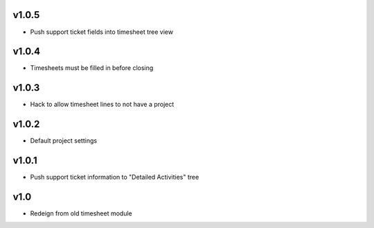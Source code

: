 v1.0.5
======
* Push support ticket fields into timesheet tree view

v1.0.4
======
* Timesheets must be filled in before closing

v1.0.3
======
* Hack to allow timesheet lines to not have a project

v1.0.2
======
* Default project settings

v1.0.1
======
* Push support ticket information to "Detailed Activities" tree

v1.0
====
* Redeign from old timesheet module